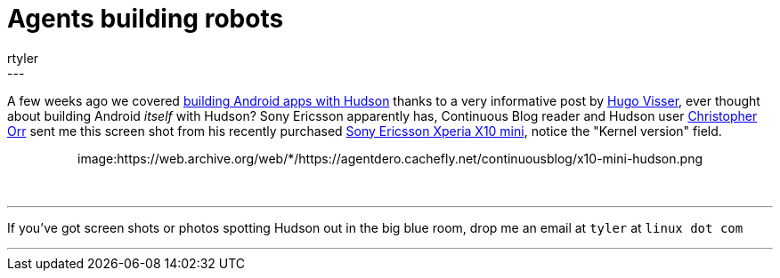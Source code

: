 = Agents building robots
:nodeid: 174
:created: 1268747100
:tags:
  - meta
:author: rtyler
---
A few weeks ago we covered link:/content/getting-started-building-android-apps-hudson[building Android apps with Hudson] thanks to a very informative post by http://blog.hudson-ci.org/users/hvisser[Hugo Visser], ever thought about building Android _itself_ with Hudson? Sony Ericsson apparently has, Continuous Blog reader and Hudson user https://www.linkedin.com/in/christopherorr[Christopher Orr] sent me this screen shot from his recently purchased https://www.engadget.com/2010/02/14/sony-ericsson-outs-xperia-x10-mini-and-xperia-x10-mini-pro/[Sony Ericsson Xperia X10 mini], notice the "Kernel version" field.+++<center>+++image:https://web.archive.org/web/*/https://agentdero.cachefly.net/continuousblog/x10-mini-hudson.png[About Me on the X10 Mini]+++</center>+++

{blank} +

'''

If you've got screen shots or photos spotting Hudson out in the big blue room, drop me an email at `tyler` at `linux dot com`

'''
